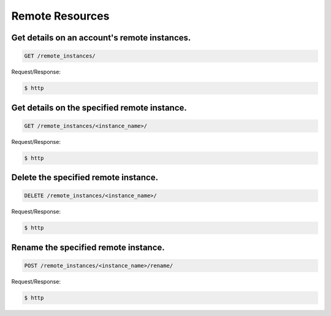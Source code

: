 Remote Resources
================

Get details on an account's remote instances.
~~~~~~~~~~~~~~~~~~~~~~~~~~~~~~~~~~~~~~~~~~~~~

.. code-block:: bash

   GET /remote_instances/

Request/Response:

.. code-block:: bash

   $ http

Get details on the specified remote instance.
~~~~~~~~~~~~~~~~~~~~~~~~~~~~~~~~~~~~~~~~~~~~~

.. code-block:: bash

   GET /remote_instances/<instance_name>/

Request/Response:

.. code-block:: bash

   $ http

Delete the specified remote instance.
~~~~~~~~~~~~~~~~~~~~~~~~~~~~~~~~~~~~~

.. code-block:: bash

   DELETE /remote_instances/<instance_name>/

Request/Response:

.. code-block:: bash

   $ http

Rename the specified remote instance.
~~~~~~~~~~~~~~~~~~~~~~~~~~~~~~~~~~~~~

.. code-block:: bash

   POST /remote_instances/<instance_name>/rename/

Request/Response:

.. code-block:: bash

   $ http

